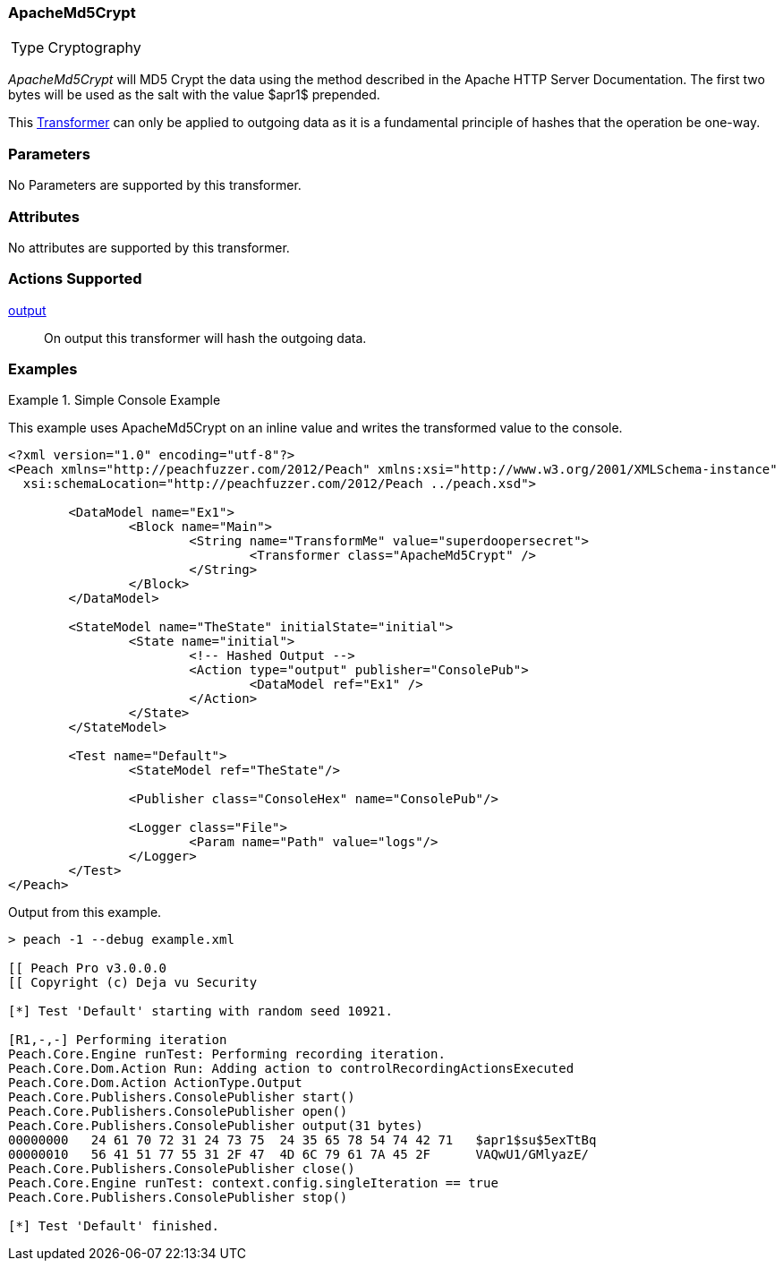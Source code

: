 <<<
[[Transformers_ApacheMd5Crypt]]
=== ApacheMd5Crypt

// Reviewed:
//  - 02/19/2014: Seth & Adam: Outlined
// TODO:
// Verify parameters expand parameter description
// Full pit example using hex console
// expand  general description
// Identify direction / action supported for (Input/Output/Call/setProperty/getProperty)
// See AES for format
// Test output

// Updated:
// 2/20/14: Mick
// verified params
// added supported actions
// expanded description
// added full example

[horizontal]
Type:: Cryptography

_ApacheMd5Crypt_ will MD5 Crypt the data using the method described in the Apache HTTP Server Documentation.
The first two bytes will be used as the salt with the value $apr1$ prepended. 

This xref:Transformer[Transformer] can only be applied to outgoing data as it is a fundamental principle of hashes that the operation be one-way.

=== Parameters

No Parameters are supported by this transformer.

=== Attributes

No attributes are supported by this transformer.

=== Actions Supported

xref:Action_output[output]:: On output this transformer will hash the outgoing data.

=== Examples

.Simple Console Example
==========================
This example uses ApacheMd5Crypt on an inline value and writes the transformed value to the console.

[source,xml]
----
<?xml version="1.0" encoding="utf-8"?>
<Peach xmlns="http://peachfuzzer.com/2012/Peach" xmlns:xsi="http://www.w3.org/2001/XMLSchema-instance"
  xsi:schemaLocation="http://peachfuzzer.com/2012/Peach ../peach.xsd">

	<DataModel name="Ex1">
		<Block name="Main">
			<String name="TransformMe" value="superdoopersecret">
				<Transformer class="ApacheMd5Crypt" />
			</String>
		</Block>
	</DataModel>

	<StateModel name="TheState" initialState="initial">
		<State name="initial">
			<!-- Hashed Output -->
			<Action type="output" publisher="ConsolePub">
				<DataModel ref="Ex1" />
			</Action>
		</State>
	</StateModel>

	<Test name="Default">
		<StateModel ref="TheState"/>

		<Publisher class="ConsoleHex" name="ConsolePub"/>

		<Logger class="File">
			<Param name="Path" value="logs"/>
		</Logger>
	</Test>
</Peach>
----

Output from this example.

----
> peach -1 --debug example.xml

[[ Peach Pro v3.0.0.0
[[ Copyright (c) Deja vu Security

[*] Test 'Default' starting with random seed 10921.

[R1,-,-] Performing iteration
Peach.Core.Engine runTest: Performing recording iteration.
Peach.Core.Dom.Action Run: Adding action to controlRecordingActionsExecuted
Peach.Core.Dom.Action ActionType.Output
Peach.Core.Publishers.ConsolePublisher start()
Peach.Core.Publishers.ConsolePublisher open()
Peach.Core.Publishers.ConsolePublisher output(31 bytes)
00000000   24 61 70 72 31 24 73 75  24 35 65 78 54 74 42 71   $apr1$su$5exTtBq
00000010   56 41 51 77 55 31 2F 47  4D 6C 79 61 7A 45 2F      VAQwU1/GMlyazE/
Peach.Core.Publishers.ConsolePublisher close()
Peach.Core.Engine runTest: context.config.singleIteration == true
Peach.Core.Publishers.ConsolePublisher stop()

[*] Test 'Default' finished.
----
==========================
